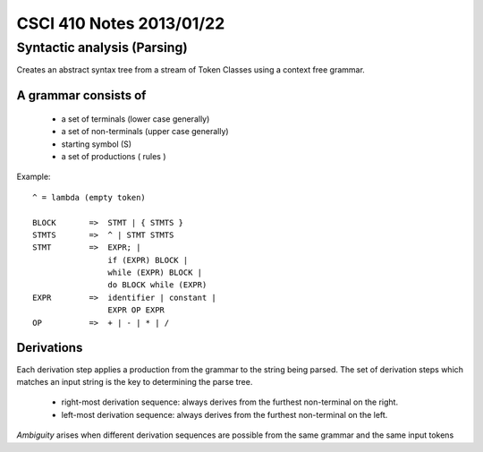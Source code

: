 
=========================
CSCI 410 Notes 2013/01/22
=========================

Syntactic analysis (Parsing)
============================

Creates an abstract syntax tree from a stream of Token Classes using a 
context free grammar.

A grammar consists of
---------------------

  * a set of terminals (lower case generally)
  * a set of non-terminals (upper case generally)
  * starting symbol (S)
  * a set of productions ( rules )

Example::
    
    ^ = lambda (empty token)

    BLOCK       =>  STMT | { STMTS }
    STMTS       =>  ^ | STMT STMTS
    STMT        =>  EXPR; | 
                    if (EXPR) BLOCK |
                    while (EXPR) BLOCK |
                    do BLOCK while (EXPR)
    EXPR        =>  identifier | constant |
                    EXPR OP EXPR
    OP          =>  + | - | * | /

Derivations
-----------

Each derivation step applies a production from the grammar to the string being parsed.
The set of derivation steps which matches an input string is the key to 
determining the parse tree.

    * right-most derivation sequence: always derives from the furthest non-terminal on the right.
    * left-most derivation sequence: always derives from the furthest non-terminal on the left.

*Ambiguity* arises when different derivation sequences are possible from the same grammar
and the same input tokens
